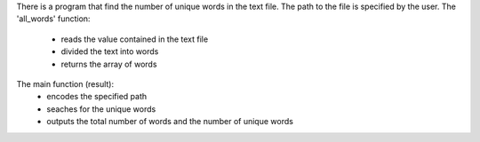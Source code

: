 There is a program that find the number of unique words in the text file.
The path to the file is specified by the user.
The 'all_words' function:
	- reads the value contained in the text file
	- divided the text into words
	- returns the array of words
The main function (result):
	- encodes the specified path
	- seaches for the unique words
	- outputs the total number of words and the number of unique words
